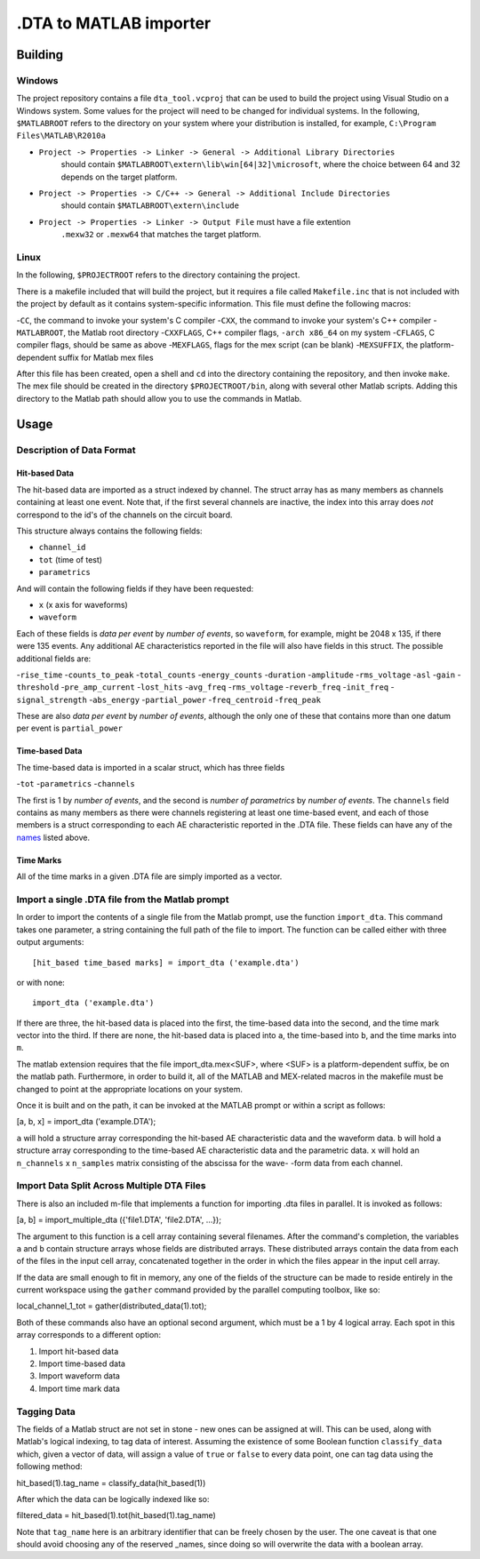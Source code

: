 .DTA to MATLAB importer
================

Building
-------

Windows
~~~~~~~

The project repository contains a file ``dta_tool.vcproj`` that can be used
to build the project using Visual Studio on a Windows system.  Some values
for the project will need to be changed for individual systems.  In the following,
``$MATLABROOT`` refers to the directory on your system where your distribution
is installed, for example, ``C:\Program Files\MATLAB\R2010a``

- ``Project -> Properties -> Linker -> General -> Additional Library Directories``
   should contain ``$MATLABROOT\extern\lib\win[64|32]\microsoft``, where the
   choice between 64 and 32 depends on the target platform.
- ``Project -> Properties -> C/C++ -> General -> Additional Include Directories``
   should contain ``$MATLABROOT\extern\include``
- ``Project -> Properties -> Linker -> Output File`` must have a file extention
   ``.mexw32`` or ``.mexw64`` that matches the target platform.

Linux
~~~~

In the following, ``$PROJECTROOT`` refers to the directory containing the project.

There is a makefile included that will build the project, but it requires a file called
``Makefile.inc`` that is not included with the project by default as it contains
system-specific information.  This file must define the following macros:

-``CC``, the command to invoke your system's C compiler
-``CXX``, the command to invoke your system's C++ compiler
-``MATLABROOT``, the Matlab root directory
-``CXXFLAGS``, C++ compiler flags, ``-arch x86_64`` on my system
-``CFLAGS``, C compiler flags, should be same as above
-``MEXFLAGS``, flags for the mex script (can be blank)
-``MEXSUFFIX``, the platform-dependent suffix for Matlab mex files

After this file has been created, open a shell and ``cd`` into the directory
containing the repository, and then invoke ``make``.  The mex file should be
created in the directory ``$PROJECTROOT/bin``, along with several other
Matlab scripts.  Adding this directory to the Matlab path should allow you to
use the commands in Matlab.

Usage
-----

Description of Data Format
~~~~~~~~~~~~~~~~~~~~~~~~~~

Hit-based Data
^^^^^^^^^^^^^^

The hit-based data are imported as a struct indexed by channel.  The struct
array has as many members as channels containing at least one event.  Note
that, if the first several channels are inactive, the index into this array does
*not* correspond to the id's of the channels on the circuit board.

This structure always contains the following fields:

- ``channel_id``
- ``tot`` (time of test)
- ``parametrics``

And will contain the following fields if they have been requested:

- ``x`` (x axis for waveforms)
- ``waveform``

Each of these fields is *data per event* by *number of events*, so ``waveform``,
for example, might be 2048 x 135, if there were 135 events.  Any additional AE
characteristics reported in the file will also have fields in this struct.  The possible
additional fields are:

.. _names:

-``rise_time``
-``counts_to_peak``
-``total_counts``
-``energy_counts``
-``duration``
-``amplitude``
-``rms_voltage``
-``asl``
-``gain``
-``threshold``
-``pre_amp_current``
-``lost_hits``
-``avg_freq``
-``rms_voltage``
-``reverb_freq``
-``init_freq``
-``signal_strength``
-``abs_energy``
-``partial_power``
-``freq_centroid``
-``freq_peak``

These are also *data per event*  by *number of events*, although the only one of
these that contains more than one datum per event is ``partial_power``

Time-based Data
^^^^^^^^^^^^^^^

The time-based data is imported in a scalar struct, which has three fields

-``tot``
-``parametrics``
-``channels``

The first is 1 by *number of events*, and the second is *number of parametrics*
by *number of events*.  The ``channels`` field contains as many members as
there were channels registering at least one time-based event, and each of those
members is a struct corresponding to each AE characteristic reported in the .DTA
file.  These fields can have any of the names_ listed above.

Time Marks
^^^^^^^^^^

All of the time marks in a given .DTA file are simply imported as a vector.

Import a single .DTA file from the Matlab prompt
~~~~~~~~~~~~~~~~~~~~~~~~~~~~~~~~~~~~~~~~~~~~~~~~

In order to import the contents of a single file from the Matlab prompt, use the
function ``import_dta``.  This command takes one parameter, a string containing
the full path of the file to import.  The function can be called either with three
output arguments::

   [hit_based time_based marks] = import_dta ('example.dta')

or with none::

   import_dta ('example.dta')

If there are three, the hit-based data is placed into the first, the time-based data
into the second, and the time mark vector into the third.  If there are none, the
hit-based data is placed into ``a``, the time-based into ``b``, and the time
marks into ``m``.

The matlab extension requires that the file import_dta.mex<SUF>, where
<SUF> is a platform-dependent suffix, be on the matlab path.  Furthermore,
in order to build it, all of the MATLAB and MEX-related macros in the
makefile must be changed to point at the appropriate locations on your
system.

Once it is built and on the path, it can be invoked at the MATLAB prompt
or within a script as follows:

[a, b, x] = import_dta ('example.DTA');

``a`` will hold a structure array corresponding the hit-based AE characteristic
data and the waveform data.  ``b`` will hold a structure array corresponding to
the time-based AE characteristic data and the parametric data.  ``x`` will hold
an ``n_channels`` x ``n_samples`` matrix consisting of the abscissa for the wave-
-form data from each channel.

Import Data Split Across Multiple DTA Files
~~~~~~~~~~~~~~~~~~~~~~~~~~~~~~~~~~~~~~~~~~~~~~~~

There is also an included m-file that implements a function for importing
.dta files in parallel.  It is invoked as follows:

[a, b] = import_multiple_dta ({'file1.DTA', 'file2.DTA', ...});

The argument to this function is a cell array containing
several filenames.  After the command's completion, the variables
``a`` and ``b`` contain structure arrays whose fields are
distributed arrays.  These distributed arrays contain the data from
each of the files in the input cell array, concatenated together in
the order in which the files appear in the input cell array.

If the data are small enough to fit in memory, any one of the fields
of the structure can be made to reside entirely in the current
workspace using the ``gather`` command provided by the parallel
computing toolbox, like so:

local_channel_1_tot = gather(distributed_data(1).tot);

Both of these commands also have an optional second argument, which
must be a 1 by 4 logical array.  Each spot in this array corresponds
to a different option:

1. Import hit-based data
2. Import time-based data
3. Import waveform data
4. Import time mark data

Tagging Data
~~~~~~~~~~~~~~~~~~~~~~~~~~~~~~

The fields of a Matlab struct are not set in stone - new ones can be
assigned at will.  This can be used, along with Matlab's logical
indexing, to tag data of interest.  Assuming the existence of some
Boolean function ``classify_data`` which, given a vector of data, will
assign a value of ``true`` or ``false`` to every data point, one can
tag data using the following method:

hit_based(1).tag_name = classify_data(hit_based(1))

After which the data can be logically indexed like so:

filtered_data = hit_based(1).tot(hit_based(1).tag_name)

Note that ``tag_name`` here is an arbitrary identifier that can be
freely chosen by the user.  The one caveat is that one should avoid
choosing any of the reserved _names, since doing so will overwrite the
data with a boolean array.
